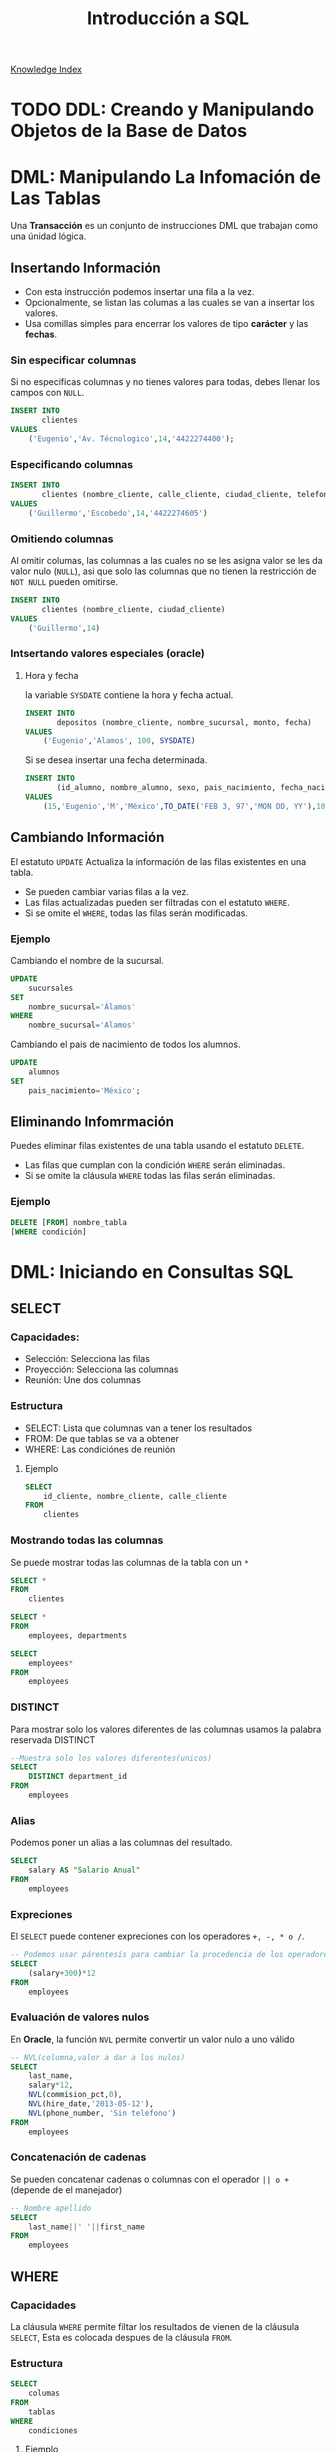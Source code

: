 #+TITLE: Introducción a SQL
#+startup: fold
#+options: toc:4

[[file:1000_KnowledgeMOC.org][Knowledge Index]]

* TODO DDL: Creando y Manipulando Objetos de la Base de Datos
* DML: Manipulando La Infomación de Las Tablas
Una *Transacción* es un conjunto de instrucciones DML que trabajan como una únidad lógica.
** Insertando Información
- Con esta instrucción podemos insertar una fila a la vez.
- Opcionalmente, se listan las columas a las cuales se van a insertar los valores.
- Usa comillas simples para encerrar los valores de tipo *carácter* y las *fechas*.
*** Sin especificar columnas
Si no especificas columnas y no tienes valores para todas, debes llenar los campos con =NULL=.
#+begin_src sql
INSERT INTO
       clientes
VALUES
    ('Eugenio','Av. Técnologico',14,'4422274400');
#+end_src

*** Especificando columnas
#+begin_src sql
INSERT INTO
       clientes (nombre_cliente, calle_cliente, ciudad_cliente, telefono)
VALUES
    ('Guillermo','Escobedo',14,'4422274605')
#+end_src

*** Omitiendo columnas
Al omitir columas, las columnas a las cuales no se les asigna valor se les da valor nulo (=NULL=),
asi que solo las columnas que no tienen la restricción de =NOT NULL= pueden omitirse.
#+begin_src sql
INSERT INTO
       clientes (nombre_cliente, ciudad_cliente)
VALUES
    ('Guillermo',14)
#+end_src

*** Intsertando valores especiales (oracle)
**** Hora y fecha
la variable =SYSDATE= contiene la hora y fecha actual.
#+begin_src sql
INSERT INTO
       depositos (nombre_cliente, nombre_sucursal, monto, fecha)
VALUES
    ('Eugenio','Alamos', 100, SYSDATE)
#+end_src
Si se desea insertar una fecha determinada.
#+begin_src sql
INSERT INTO
       (id_alumno, nombre_alumno, sexo, pais_nacimiento, fecha_nacimiento, carrera)
VALUES
    (15,'Eugenio','M','México',TO_DATE('FEB 3, 97','MON DD, YY'),1000)
#+end_src

** Cambiando Información
El estatuto =UPDATE= Actualiza la información de las filas existentes en una tabla.
- Se pueden cambiar varias filas a la vez.
- Las filas actualizadas pueden ser filtradas con el estatuto =WHERE=.
- Si se omite el =WHERE=, todas las filas serán modificadas.
*** Ejemplo
Cambiando el nombre de la sucursal.
#+begin_src sql
UPDATE
    sucursales
SET
    nombre_sucursal='Álamos'
WHERE
    nombre_sucursal='Alamos'
#+end_src
Cambiando el pais de nacimiento de todos los alumnos.
#+begin_src sql
UPDATE
    alumnos
SET
    pais_nacimiento='México';
#+end_src

** Eliminando Infomrmación
Puedes eliminar filas existentes de una tabla usando el estatuto =DELETE=.
- Las filas que cumplan con la condición =WHERE= serán eliminadas.
- Si se omite la cláusula =WHERE= todas las filas serán eliminadas.
*** Ejemplo
#+begin_src sql
DELETE [FROM] nombre_tabla
[WHERE condición]
#+end_src

* DML: Iniciando en Consultas SQL
** SELECT
*** Capacidades:
- Selección: Selecciona las filas
- Proyección: Selecciona las columnas
- Reunión: Une dos columnas
*** Estructura
- SELECT: Lista que columnas van a tener los resultados
- FROM: De que tablas se va a obtener
- WHERE: Las condiciónes de reunión
**** Ejemplo
#+begin_src sql
SELECT
    id_cliente, nombre_cliente, calle_cliente
FROM
    clientes
#+end_src

*** Mostrando todas las columnas
Se puede mostrar todas las columnas de la tabla con un =*=
#+description: Selecciona todas las columnas de la tabla clientes
#+begin_src sql
SELECT *
FROM
    clientes
#+end_src

#+description: Selecciona todas las columnas de las tablas clientes y departmens
#+begin_src sql
SELECT *
FROM
    employees, departments
#+end_src

#+description: Selecciona todas las columnas de la tabla employees
#+begin_src sql
SELECT
    employees*
FROM
    employees
#+end_src

*** DISTINCT
Para mostrar solo los valores diferentes de las columnas usamos la palabra reservada DISTINCT
#+begin_src sql
--Muestra solo los valores diferentes(unicos)
SELECT
    DISTINCT department_id
FROM
    employees
#+end_src

*** Alias
Podemos poner un alias a las columnas del resultado.
#+begin_src sql
SELECT
    salary AS "Salario Anual"
FROM
    employees
#+end_src

*** Expreciones
El =SELECT= puede contener expreciones con los operadores =+, -, * o /=.
#+begin_src sql
-- Podemos usar párentesís para cambiar la procedencia de los operadores
SELECT
    (salary+300)*12
FROM
    employees
#+end_src

*** Evaluación de valores nulos
En *Oracle*, la función =NVL= permite convertir un valor nulo a uno válido
#+begin_src sql
-- NVL(columna,valor a dar a los nulos)
SELECT
    last_name,
    salary*12,
    NVL(commision_pct,0),
    NVL(hire_date,'2013-05-12'),
    NVL(phone_number, 'Sin telefono')
FROM
    employees
#+end_src

*** Concatenación de cadenas
Se pueden concatenar cadenas o columnas con el operador =|| o += (depende de el manejador)
#+begin_src sql
-- Nombre apellido
SELECT
    last_name||' '||first_name
FROM
    employees
#+end_src

** WHERE
*** Capacidades
La cláusula =WHERE= permite filtar los resultados de vienen de la cláusula =SELECT=,
Esta es colocada despues de la cláusula =FROM=.
*** Estructura
#+begin_src sql
SELECT
    columas
FROM
    tablas
WHERE
    condiciones
#+end_src
**** Ejemplo
#+description: esta consulta mostrará todas las columnas de la tabla employees donde department_id sea igual a 60
#+begin_src sql
SELECT *
FROM
    employees
WHERE
    department_id = 60;
#+end_src

*** Cadenas de caracteres y fechas
- Los caracteres de tipo string y fechas son delimitados con comillas simples.
- Son sensibles a Mayusculas.
- Las fechas son sensibles a un formato, para conocer este formato podemos hacer.
  #+begin_src sql
SELECT sysdate
FROM dual;
  #+end_src
- Las fechas pueden requerir la función =TO_DATE= para ser utilizadas en el =WHERE=.
*** Operadores de comparación
Se pueden usar los operadores de comparación \=, >,>\= y !=
#+begin_src sql
SELECT
    last_name, salary, commision_pct
FROM
    employees
WHERE
    commision_pct <= .2;
#+end_src

*** Operador BETWEEN
Este opreador se puede usar con cualquer tipo de dato y filtra entre dos valores dados (inclusivo)
#+begin_src sql
SELECT
    last_name, salary
FROM
    employees
WHERE
    salary BETWEEN 1500 AND 25000;
#+end_src

*** Operador IN
Concuerda con cualquer valor contenido en la lista. =IN(lista de valores)=
#+begin_src sql
SELECT
    last_name, salary, manager_id
FROM
    employees
WHERE
    manager_id IN (120, 123);
#+end_src

*** Operador LIKE
Sirve para hacer búsquedas con comodines de cadenas de caracteres.
- El símbolo =%= representa cero o varios caracteres.
- El símbolo =_= representa un cáracter.
#+begin_src sql
SELECT last_name
FROM employees
WHERE last_name LIKE 'S%';
#+end_src
Podemos combinar ambos patrones para concordar con una busqueda más compleja.
*** Operador IS NULL
Se usa para buscar valores nulos.
#+begin_src sql
SELECT
    last_name, manager_id
FROM
    employees
WHERE
    manager_id IS NULL;
#+end_src

*** Operadores lógicos
Estos operadores pueden ser usados con los () para hacer busquedas más específicas.
**** Operador AND
#+begin_src sql
SELECT
    employee_id, last_name, job_id, salary
FROM
    employees
WHERE
    salary >= 1100
    AND job_id='SA_MAN'
#+end_src

**** Operador OR
#+begin_src sql
SELECT
    employee_id, last_name, job_id, salary
FROM
    employees
WHERE
    salary >= 11000
    OR job_id='SA_MAN';
#+end_src

**** Operador NOT
#+begin_src sql
SELECT
    employee_id, last_name, job_id, salary
FROM
    employees
WHERE
    job_id NOT IN ('HR_REP','MK_REP'
                  'SA_REP','PU_MAN');
#+end_src

** ORDER BY
Esta cláusula nos permite ordenar las tablas de salida, puede ser
- =ASC= : de manera acendente.
- =DESC= : de manera decendente.
Esta clausula siempre debe estar al final, en la últma instrucción.
*** Decendente y Acentendente
Por defecto se ordena de manera acendente.
#+begin_src sql
SELECT
    last_name, salary*12, department_id, hire_date AS "Fecha de Contrato"
FROM
    employees
ORDER BY
      hire_date DESC;
#+end_src
En =ORDER BY= podemos ordenar llamando al alias de hire_date =ORDER BY "Fecha de Contrato" DESC;=.
*** Podemos ordenar múltiples columas en un orden
#+begin_src sql
SELECT
    last_name, salary*12, department_id depto, hire_date AS "Fecha de Contrato"
FROM
    employees
ORDER BY
      depto, hire_date;
#+end_src

*** Ordenando con columnas no proyectadas
#+begin_src sql
SELECT
    last_name, salary, department_id
FROM
    employees
ORDER BY
      job_id;
#+end_src
Podemos ordenar en base a columnas no proyectadas con el =SELECT=.
*** Ordenando con expresiones
#+begin_src sql
SELECT
    last_name, salary, department_id
FROM
    employees
ORDER BY
      salary*12;
#+end_src
Podemos usar expreciones para ordenar nuestras columnas.
* DML: Funciones Sobre Filas Individuales
- Manipulan unidades de dato.
- Varios argumentos, un valor de salida.
- Actuan sobre cada una de las filas regresadas.
- Regresan un resultado por fila.
- Pueden modificar tipos de dato.
- Pueden ser anidadas.
  + =nombre_funcion (columna | expreción , [arg1,arg2,...])=
** Funciones caracter
*** Case Conversion Function
Cambian las mayúsculas y minúsculas de cadenas de caracteres.
| Función                 | Resultado  |
|-------------------------+------------|
| =LOWER('SQL Course')=   | sql course |
| =UPPER('SQL Course')=   | SQL COURSE |
| =INITCAP('SQL Course')= | Sql Course |

*** Ejemplo
Si desconocemos cómo esta la información en la base de datos,
nos conviene convertir a minúsculas lo que obtenemos de la base de datos y hacer la comparación.
#+begin_src sql
SELECT
    employee_id, last_name, department_id
FROM
    employee
WHERE
    LOWER(last_name) = 'king';
#+end_src

** Funciones de manpulación de caracteres
Manipulan caracteres.
| Función                   | Resultado  |
|---------------------------+------------|
| =CONCAT('Good','String')= | GoodSrting |
| =SUBSTR('String',1,3)=    | Str        |
| =LENGTH('String')=        | 6          |
| =INSTR('String',r)=       | 3          |
| =LPAD(SALARY,10,'*')=     | ******500  |
*** Ejemplo

#+begin_src sql
SELECT
    last_name, CONCAT(last_name,first_name), LENGTH(last_name), INSTR(last_name,'s')
FROM
    employees
WHERE
    SUBSTR(last_name, 2, 2) = 'ar';
#+end_src

Dando como resultado la tabla:

| last_name | CONCAT(last_name,first_name) | LENGTH(last_name) | INSTR(last_name,'s') |
|-----------+------------------------------+-------------------+----------------------|
| Marke     | MarkeSteven                  |                 6 |                    0 |
| Hartstein | HartsteinMichael             |                 9 |                    5 |
| Vargas    | VargasPeter                  |                 6 |                    6 |

** Funciones Númericas
| Función           | Resultado |
|-------------------+-----------|
| =ROUND(45.926,2)= |     45,93 |
| =TRUNC(45.926,2)= |     45.92 |
| =MOD(1600, 300)=  |       100 |
** Trabajando con Fechas
- Oracle almacena las fechas internamente en un formato númerico: siglo, año, mes, día, horas, minutos, segundos.
- El formato por defecto en México es =DD/MM/YY=.
- =SYSDATE= es una función que retorna la fecha y hora de sistema.
- =DUAL= es una tabla comodín que se usa para ver =SYSDATE=.
*** Usando Funciones de Fecha

| Función                                  | Resultado   |
|------------------------------------------+-------------|
| =MONTHS_BETWEEN('01/09/95', '11/01/94')= | 19.6774194  |
| =ADD_MONTHS('11/01/94',6)=               | '11-JUL-94' |
| =NEXT_DAY('01/09/95','Viernes')=         | '08-SEP-95' |
| =LAST_DAY('01/09/95')=                   | '30-SEP-95' |
| =ROUND(TO_DATE('25/07/95'),'MONTH')=     | '01/08/95'  |
| =ROUND(TO_DATE('25/07/95'),'YEAR')=      | '01/01/96'  |
| =TRUNC(TO_DATE('25/07/95'),'MONTH')=     | '01/07/96'  |
| =TRUNC(TO_DATE('25/07/95'),'YEAR')=      | '01/01/95'  |

*Nota*: Se debe de escribir en inglés el segundo argumento.
** Conversión Implicita de Tipos de Datos
En asignaciones, Oracle puede convertir automáticamente.
| De              | A        |
|-----------------+----------|
| VARCHAR2 o CHAR | NUMERO   |
| VARCHAR2 o CHAR | FECHA    |
| NUMERO          | VARCHAR2 |
| FECHA           | VARCHAR2 |

En evaluación de expresiones, Oracle puede convertir automáticamente.
| De              | A      |
|-----------------+--------|
| VARCHAR2 o CHAR | NUMERO |
| VARCHAR2 o CHAR | FECHA  |

** Función TO_CHAR con Fechas
=TO_CHAR(fecha, 'formato')=
- El modelo de formato debe ser encerrado entre comillas simples y es sensible a Mayúsculas.
- Puede Incluir cualquier elemento de formato válido de fecha.
- Puede utilizarse un *Fm* para remover blancos o ceros a la izquerda.
*** Modelos de formato para fechas
| Modelo de formato | Significado                                |
|-------------------+--------------------------------------------|
| YYYY              | Año completo con números                   |
| YEAR              | Año completo en palabras                   |
| MM                | Mes en número                              |
| MONTH             | Nombre completo del mes                    |
| D                 | Día númerico                               |
| DY                | Abreviación de 3 letras del nombre del día |
| DAY               | Nombre completo del día de la semana       |

*** Ejemplos de formato
| Modelo          | resultado     |
|-----------------+---------------|
| =HH24:MI:SS AM= | 15:45:32 AM   |
| =DD "de" MONTH= | 12 de Octubre |
| =ddspth=        | fourteenth    |

*** Ejemplo de uso
#+begin_src sql
SELECT
    last_name,
    TO_CHAR(hire_date, 'DD Month YYYY') AS "Fecha de contratación"
FROM
    employees;
#+end_src

daria resultado a:

| last_name | Fecha de contratación |
|-----------+-----------------------|
| Grant     | 13 Enero 2000         |
| Whalen    | 17 Septiembre 1987    |

** Función TO_CHAR con Números
=TO_CHAR(número, 'formato')=

Se usan las siguientes tablas de formato:

| =9= | Representa un número          |
| =0= | Fuerza un cero                |
| =$= | Muestra un signo de dólar     |
| =.= | Imprime un punto              |
| =,= | Imprime un indicador de miles |

*** Ejemplo
#+begin_src sql
SELECT
    first_name,
    TO_CHAR(salary, '$99,999') fmt_salary
FROM
    employees
WHERE
    UPPER(last_name) = 'KING';
#+end_src

| first_name | salary | fmt_salary |
|------------+--------+------------|
| Steven     |  24000 | $24,000    |
| Janette    |  10000 | $10,000    |

*** Funciones =TO_NUMBER= y =TO_DATE=
- Se usa la función =TO_NUMBER= para convertir cadenas de caracteres a números con formato.
  + =TO_NUMBER(caracter)=
- Se usa la función =TO_DATE= para convertir cadenas de caracteres a fecha con formato.
  + =TO_DATE(caracter[, 'modelo de fomato'])=
** Función NVL
Convierte de un valor nulo a uno válido.
- Se puede usar con fecha, carácter y número.
- Los tipos de dato deben coincidir.

*** Ejemplo
#+begin_src sql
SELECT
    last_name,
    salary,
    commision_pct,
    (salary*12) + NVL(commision_pct*salary,0) AS "NVL",
    (salary*12) + (commision_pct*salary) "NULL"
From
    employees;
#+end_src

Que daria como resultado:

#+CAPTION: Si no nos encargamos de los valores nulos, nuestra operación da valor nulo.
| last_name | salary | commision_pct |   NVL |  NULL |
|-----------+--------+---------------+-------+-------|
| Grant     |   7000 |           .15 | 85050 | 85050 |
| Jhonson   |   6200 |            .1 | 75020 | 75020 |
| Taylor    |   3200 |               | 38400 |       |
| Fleaur    |   3100 |               | 37200 |       |

** Función DECODE
Facilita condiciones haciendo el trabajo de un =IF-THEN-ELSE=.
#+begin_src sql
DECODE (columna/expresión, condición 1, resultado 1
                           [condición 2, resultado 2, ...
                           , default])
#+end_src

*** Ejemplo
Con la consulta:
#+begin_src sql
SELECT
    job_id,
    salary,
    DECODE (SUBSTR(job_id, 4, 3),   'MAN', salary*1.20,
                                    'CLE', salary*1.15,
                                    'REP', salary*1.10,
                                           salary) AS "Salario Ajustado"
FROM
    employees;
#+end_src

Obtenemos la tabla:
| job_id   | salary | Salario Ajustado |
|----------+--------+------------------|
| SH_CLERK |   2600 |             2990 |
| AD_ASST  |   4400 |             4400 |
| MK_MAN   |  13000 |            15600 |
| HR_REP   |   6000 |             6600 |
| AC_MGR   |  12000 |            12000 |

** Anidando Funciones
- Las funciones sobre filas individuales pueden ser anidadas a cualquier nivel.
- Las funciones anidadas son evaluadas del nivel más interno al más externo.
  + =F3(F2(F1(col,arg1),arg2),arg3)=
* DML: Obtieniendo Información de Múltiples Tablas
** ¿Qué es una reunión? (JOIN)
- Se usa para consultar información de múltiples tablas.
- La condición de reunión se escribe en la clausula =WHERE=.
- El número de condiciones depende de dos cosas:
  + El número de tablas listadas en la clausula =FROM=
  + De los atributos en común que tengan las tablas.
- Si las tablas solo tienen un solo atributo en común las condiciones dependen del número de tablas.
  + Sea $n$ el numero de de tablas en la clausula =FROM=.
  + El número de condiciones de reunión serán $n-1$.

Ejemplo:
#+begin_src sql
SELECT
    tabla1.columna1,
    tabla2.columna1
FROM
    tabla1, tabla2
WHERE
    tabla1.columna_comun = tabla2.columna_comun;
#+end_src

*** Producto cartesiano
Se forma cuando:
- Se omite la condición de reunión.
- La condición de reunión es inválida.
- Todas las filas de la primer tabla se reúnen con todas las filas de la segunda tabla.

Para evitar un producto cartesiano, siempre se debe incluir una condición de reunión valida
en el =WHERE=.
**** Ejemplo
Si generamos un producto cartesiano de las tablas employees.last_name (107 Filas) y departmens.department_name (27 Filas)
Obtenemos una tabla resultante con 2849 filas ya que $107 \cdot 27 = 2849$, dando una consulta seguramente incorrecta.
** Tipos de reuniones
*** Equi join
Unimos dos tablas con un operador de igualdad, retornando solo las filas que coinciden en ambas tablas.
#+begin_src sql
SELECT
    E.employee_id,
    E.last_name,
    E.department_id,
    D.department_name,
    D.location
FROM
    employees E, departments D
WHERE
    E.department_id = D.department_id;
#+end_src

**** Uniendo más de dos tablas
#+begin_src sql
SELECT
    E.employee_id,
    E.last_name,
    E.department_id,
    D.department_name,
    D.location_id,
    L.city
FROM
    employees E, departmens D, locations L
WHERE
    E.department_id = D.department_id
    AND D.location_id = L.location_id;
#+end_src

*** Non-equi join
Usan operadores de comparación en lugar de los operadores de igualdad, además de condiciones.
#+begin_src sql
SELECT
    E.last_name,
    E.salary,
    S.grade
FROM
    employees E, salary_grades S
WHERE
    E.salary BETWEEN S.low AND S.high;
#+end_src

*** Outer join
Se usan para ver las filas que usualmente no se muestran con las condiciones de reunión (Como valores nulos).
- El simbolo del Outher join en oracle es (+), En otros manejadores puede ser *.
#+begin_src sql
SELECT
    table1.column,
    table1.column
FROM
    table1, table2
WHERE
    table1.column(+) = table2.column;
#+end_src

*** Self join
Se usan para unir una tabla con ella misma, usando alias diferentes.
#+begin_src sql
SELECT
    E.last_name||' tabaja para '||J.last_name
FROM
    employees E, employees J
WHERE
    E.manager_id = J.manager_id;
#+end_src

* DML: Funciones de Agregación
** Funciones de grupo
Operan en un conjunto de filas para dar resultados por grupo.
- Las funciones =MIN= y =MAX= pueden usarse con cualquer tipo de dato.
- Las funciones de grupo ignoran los valores nulos, por lo que es necesario el uso de la función =NVL=.

Funciones de grupo:
- =COUNT= : Cuenta los elementos.
- =MAX= : El máximo elemento.
- =MIN= : El mínimo elemento.
- =AVG= : Promedio.
- =VARIANCE= : Varianza.
- =STDDEV= : Desviación estándar.
** Funciones con Argumentos Númericos
Las funciones =AVR=, =SUM=, =MAX=, y =MIN= se pueden usar para datos númericos.

#+begin_src sql
SELECT
    AVR(salary),
    SUM(salary),
    MAX(salary),
    MIN(salary)
FROM
    employees;
#+end_src

** Función COUNT
=COUNT(*)= Retorna el número de filas de una columna.
#+begin_src sql
SELECT
    COUNT(*)
FROM
    employees;
#+end_src

Podemos contar los valores únicos.
#+begin_src sql
SELECT
    COUNT(DISTINCT last_name)
FROM
    employees;
#+end_src

** Creando grupos de datos
Podemos dividir las filas de una columna en grupos más pequeños con la cláusula =GROUP BY=.
- Si incluyes una función de grupo en la cláusula =SELECT=, *no* puedes seleccionar los resultados
  individuales, a menos que la columna individual aparezca en la cláusula =GROUP BY=, de lo contrario
  obtendras un error.
- Usa la cláusula =WHERE= para pre-excluir las filas que no necesites, antes de crear los grupos.
- No se pueden usar los alias de las columnas en la cláusula =GROUP BY=.
- Se pueden ordenar las columnas con la cáusula =ORDER BY=, que siempre debe de ser la última cáusula.
*** Ejemplo
#+begin_src sql
SELECT
    departments_id,
    AVG(salary)
FROM
    employees
GROUP BY
    department_id;
#+end_src
También es posible agrupar usando multiples columnas.

*** Consultas Ilegales
- Cualquier columna o expreción en la lista del =SELECT=, que no se encuentre en una función de grupo,
  debe de ir en la lista =GROUP BY=
- No puedes usar la cláusula =WHERE= para filtrar grupos, en ese caso debes de usar la cláusula =HAVING=.
*** Cláusula HAVING
Los grupos que coincidan con la condición =HAVING= serán mostrados.
#+begin_src sql
-- Estructura --
SELECT
    column, función_de_grupo(column)
FROM
    table
[WHERE
    condition]
[GROUP BY
    agrupar_por_expresión]
[HAVING
    condición]
[ORDER BY
    column]
#+end_src

**** Ejemplo
#+begin_src sql
SELECT
    department_name AS "Departamento",
    sum(salary) AS "Nomina Total"
FROM
    employees E, departments D
WHERE
    E.department_id = D.department_id
GROUP BY
    department_name
HAVING
    sum(salary) < 1500
ORDER BY
    "Nomina Total";
#+end_src

* DML: Subconsultas
Permiten ejecutar una consulta más pequeña dentro de una consulta.

Guia para el uso de las subconsultas:
- Siempre deben de ir encerradas entre parentesís.
- Se deben de ubicar el lado *derecho* del operador de comparación.
- No agregar la cláusula =ORDER BY= dentro de una subconsulta.
- Usar operadores sobre filas individuales con subconsultas que regresen filas individuales.
- Usar operadores sobre múltiples filas con subconsultas que regresen múltiples filas.
** Subconsultas de Una Sola Fila
- Regresan una sola fila.
- Usan operadores de comparación sobre filas individuales.
*** Ejemplo
#+begin_src sql
SELECT
    last_name||' '||first_name AS "Empleado",
    job_id,
    salary
FROM
    employees
WHERE
    job_id =    (SELECT
                    job_id,
                FROM
                    employees
                WHERE
                    employee_id = 103)
    AND salary >    (SELECT
                        salary
                    FROM
                        employees
                    WHERE
                        employee_id = 203);
#+end_src

** Subconsultas de Múltiples filas
- Regresan más de una sola fila.
- Usan comparaciones de comparación sobre múltiples filas.

Operadores de comparación en Múltiples columas:
| Operador | Descripción                                                          |
|----------+----------------------------------------------------------------------|
| =IN=     | Igual a cualquer elemento de la lista                                |
| =ANY=    | Compara el valor con cada uno de los valores que retorna la consulta |
| =ALL=    | Compara el valor con todos los valores dados por la subconsulta      |

*** Ejemplo
#+begin_src sql
SELECT
    employee_id,
    last_name,
    job_id,
    salary
FROM
    employees
WHERE
    salary < ANY (
                SELECT
                    salary
                FROM
                    employees
                WHERE
                    job_id LIKE '%_REP')
    AND job_id NOT LIKE '%_REP'
ORDER BY
    salary;
#+end_src

** Subconsultas de múltiples columnas
La consulta principal compara con los valores de una subconsulta que devuelve múltiples filas y
columas.
*** Ejemplo
Muestra el apellido, la fecha de contratación, el salario y el número de departamento de cualquier
empleado que coincida en fecha de contratación y salario con cualquier subordinado del empleado 100.

#+begin_src sql
SELECT
    last_name,
    hire_date,
    salary,
    department_id
FROM
    employees
WHERE
    (hire_date, salary) IN (SELECT
                                hire_date,
                                salary
                            FROM
                                employees
                            WHERE
                                manager_id=100)
ORDER BY
    last_name;
#+end_src

*** Subconsultas en la cáusula FROM
Se pueden hacer subconsultas en la cláusula =FROM=, esto lleva a la creación de una tabla temporal en el buffer.

#+begin_src sql
SELECT
    a.last_name,
    a.salary
    a.department_id,
    b.salavg
FROM
    employees a,    (SELECT
                        department_id,
                        AVG(salary) salavg
                    FROM
                        employees
                    GROUP BY
                        department_id) b
WHERE
    a.department_id = b.department_id
    AND a.salary > b.salavg;
#+end_src

* DML: Creando y Manipulando Objetos de la Base de Datos
** Creando una tabla usando consultas
Si el manejador tiene la opción de copiado masivo de datos (/Bulk Copy/),
es posible crear tablas (temporales o permanentes) al momento de realizar una consulta.
*** Ejemplo: Creando tablas permanentes
#+begin_src sql
SELECT
    * INTO depto100
FROM
    employees
WHERE
   department_id = 100;
#+end_src

*** Ejemplo: Creando tablas temporales
#+begin_src sql
SELECT
    ,* INTO #depto100
FROM
    employees
WHERE
    department_id = 100;
#+end_src

** Cereando una tabla usando Subconsultas
Una tabla puede ser llenada combinando la cláusula =CREATE TABLE= y una subconsulta.
- Si espeificas columas, debes de hacer coincidir el número de columas definidas
  con las columas regresadas por la subconsulta.
- Se definen nombres de consultas y valores
*** Ejemplo
#+begin_src sql
CREATE TABLE depto30 AS
    (SELECT
        employee_id empno,
        last_name,
        first_name
        salary*12 salanual,
        hire_date hiredate
    FROM
        employees
    WHERE
        department_id = 30);
#+end_src

** Vistas
Es un objeto de la Base de Datos que es una representación lógica de subconjuntos de
datos de una o más tablas.
*** ¿Por qué vistas?
- Para restringir el acceso a ciertos objetos de la base de datos.
- Para simplificar consultas complejas.
- Para permitir independencia de datos.
- Para personalizar la forma en que se muestran los mismos datos según la necesidad
  de cada tipo de usuario.
*** Estructura de las vistas
- Se incluye una subconsulta en el esta =CREATE VIEW=
- La subconsulta puede contener sintaxís compleja, incluyendo joins, subconsultas y grupos.
- La subconsulta *no* debe contener la cláusula =ORDER BY=.
#+begin_src sql
CREATE [OR REPLACE] [FORCE|NONFORCE] VIEW view
       [(alias[,alias]...)]
AS subconsulta
[WITH CHECK OPTION [CONSTRAINT restricción]]
[WITH READ ONLY]
#+end_src

*** Creando vistas
Crea una vista, EMPVU10, que contenga los detalles de los empleados del departamento 90.
#+begin_src sql
CREATE VIEW vw_emp90
AS
    SELECT
        employee_id,
        last_name,
        job_id
    FROM
        employees
    WHERE
        department_id = 90;
#+end_src

Puedes describir la estructura de la vista usando el comando =DESCRIBE=.
#+begin_src sql
DESCRIBE vw_emp90
#+end_src

*** Tipos de vistas
| caracteristicas          | vistas simples | vistas complejas |
|--------------------------+----------------+------------------|
| Número de tablas         | Una            | Una o más        |
| Contiene funciones       | No             | Si               |
| Contiene Grupos de datos | No             | Si               |
| DML a través de la vista | Si             | No siempre       |
*** Modificando una Vista
